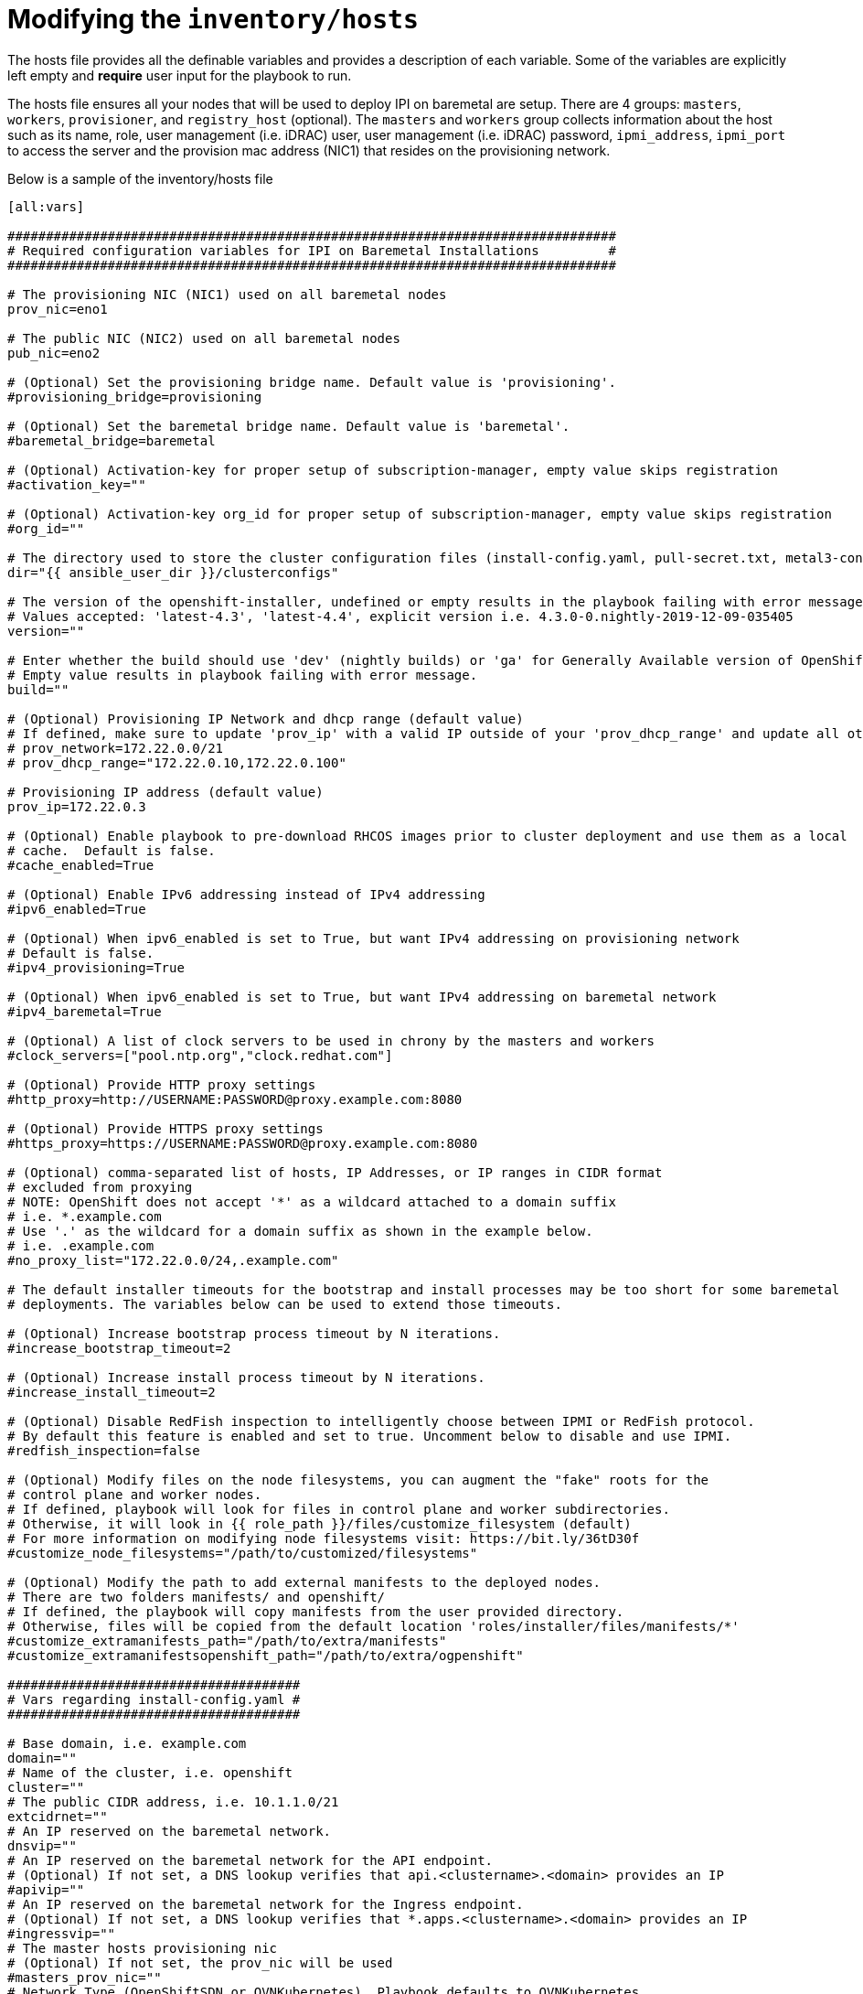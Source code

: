 [id="ansible-playbook-modifying-the-inventoryhosts-file"]

= Modifying the `inventory/hosts`


The hosts file provides all the definable variables and provides a
description of each variable. Some of the variables are explicitly left
 empty and **require** user input for the playbook to run.

The hosts file ensures all your nodes that will be used to deploy
IPI on baremetal are setup. There are 4 groups: `masters`, `workers`,
`provisioner`, and `registry_host` (optional). The `masters` and
`workers` group collects information about the host such as its name,
role, user management (i.e. iDRAC) user, user management (i.e. iDRAC)
password, `ipmi_address`, `ipmi_port` to access the server and the
provision mac address (NIC1) that resides on the provisioning network.

Below is a sample of the inventory/hosts file

[source,ini]
----
[all:vars]

###############################################################################
# Required configuration variables for IPI on Baremetal Installations         #
###############################################################################

# The provisioning NIC (NIC1) used on all baremetal nodes
prov_nic=eno1

# The public NIC (NIC2) used on all baremetal nodes
pub_nic=eno2

# (Optional) Set the provisioning bridge name. Default value is 'provisioning'.
#provisioning_bridge=provisioning

# (Optional) Set the baremetal bridge name. Default value is 'baremetal'.
#baremetal_bridge=baremetal

# (Optional) Activation-key for proper setup of subscription-manager, empty value skips registration
#activation_key=""

# (Optional) Activation-key org_id for proper setup of subscription-manager, empty value skips registration
#org_id=""

# The directory used to store the cluster configuration files (install-config.yaml, pull-secret.txt, metal3-config.yaml)
dir="{{ ansible_user_dir }}/clusterconfigs"

# The version of the openshift-installer, undefined or empty results in the playbook failing with error message.
# Values accepted: 'latest-4.3', 'latest-4.4', explicit version i.e. 4.3.0-0.nightly-2019-12-09-035405
version=""

# Enter whether the build should use 'dev' (nightly builds) or 'ga' for Generally Available version of OpenShift
# Empty value results in playbook failing with error message.
build=""

# (Optional) Provisioning IP Network and dhcp range (default value)
# If defined, make sure to update 'prov_ip' with a valid IP outside of your 'prov_dhcp_range' and update all other places like 'no_proxy_list' 
# prov_network=172.22.0.0/21
# prov_dhcp_range="172.22.0.10,172.22.0.100"

# Provisioning IP address (default value)
prov_ip=172.22.0.3

# (Optional) Enable playbook to pre-download RHCOS images prior to cluster deployment and use them as a local
# cache.  Default is false.
#cache_enabled=True

# (Optional) Enable IPv6 addressing instead of IPv4 addressing
#ipv6_enabled=True

# (Optional) When ipv6_enabled is set to True, but want IPv4 addressing on provisioning network
# Default is false.
#ipv4_provisioning=True

# (Optional) When ipv6_enabled is set to True, but want IPv4 addressing on baremetal network
#ipv4_baremetal=True

# (Optional) A list of clock servers to be used in chrony by the masters and workers
#clock_servers=["pool.ntp.org","clock.redhat.com"]

# (Optional) Provide HTTP proxy settings
#http_proxy=http://USERNAME:PASSWORD@proxy.example.com:8080

# (Optional) Provide HTTPS proxy settings
#https_proxy=https://USERNAME:PASSWORD@proxy.example.com:8080

# (Optional) comma-separated list of hosts, IP Addresses, or IP ranges in CIDR format
# excluded from proxying
# NOTE: OpenShift does not accept '*' as a wildcard attached to a domain suffix
# i.e. *.example.com
# Use '.' as the wildcard for a domain suffix as shown in the example below.
# i.e. .example.com
#no_proxy_list="172.22.0.0/24,.example.com"

# The default installer timeouts for the bootstrap and install processes may be too short for some baremetal
# deployments. The variables below can be used to extend those timeouts.

# (Optional) Increase bootstrap process timeout by N iterations.
#increase_bootstrap_timeout=2

# (Optional) Increase install process timeout by N iterations.
#increase_install_timeout=2

# (Optional) Disable RedFish inspection to intelligently choose between IPMI or RedFish protocol.
# By default this feature is enabled and set to true. Uncomment below to disable and use IPMI.
#redfish_inspection=false

# (Optional) Modify files on the node filesystems, you can augment the "fake" roots for the
# control plane and worker nodes.
# If defined, playbook will look for files in control plane and worker subdirectories.
# Otherwise, it will look in {{ role_path }}/files/customize_filesystem (default)
# For more information on modifying node filesystems visit: https://bit.ly/36tD30f
#customize_node_filesystems="/path/to/customized/filesystems"

# (Optional) Modify the path to add external manifests to the deployed nodes.
# There are two folders manifests/ and openshift/
# If defined, the playbook will copy manifests from the user provided directory.
# Otherwise, files will be copied from the default location 'roles/installer/files/manifests/*'
#customize_extramanifests_path="/path/to/extra/manifests"
#customize_extramanifestsopenshift_path="/path/to/extra/ogpenshift"

######################################
# Vars regarding install-config.yaml #
######################################

# Base domain, i.e. example.com
domain=""
# Name of the cluster, i.e. openshift
cluster=""
# The public CIDR address, i.e. 10.1.1.0/21
extcidrnet=""
# An IP reserved on the baremetal network.
dnsvip=""
# An IP reserved on the baremetal network for the API endpoint.
# (Optional) If not set, a DNS lookup verifies that api.<clustername>.<domain> provides an IP
#apivip=""
# An IP reserved on the baremetal network for the Ingress endpoint.
# (Optional) If not set, a DNS lookup verifies that *.apps.<clustername>.<domain> provides an IP
#ingressvip=""
# The master hosts provisioning nic
# (Optional) If not set, the prov_nic will be used
#masters_prov_nic=""
# Network Type (OpenShiftSDN or OVNKubernetes). Playbook defaults to OVNKubernetes.
# Uncomment below for OpenShiftSDN
#network_type="OpenShiftSDN"
# (Optional) A URL to override the default operating system image for the bootstrap node.
# The URL must contain a sha256 hash of the image.
# See https://github.com/openshift/installer/blob/master/docs/user/metal/customization_ipi.md
#   Example https://mirror.example.com/images/qemu.qcow2.gz?sha256=a07bd...
#bootstraposimage=""
# (Optional) A URL to override the default operating system image for the cluster nodes.
# The URL must contain a sha256 hash of the image.
# See https://github.com/openshift/installer/blob/master/docs/user/metal/customization_ipi.md
# Example https://mirror.example.com/images/metal.qcow2.gz?sha256=3b5a8...
#clusterosimage=""
# A copy of your pullsecret from https://cloud.redhat.com/openshift/install/metal/user-provisioned
pullsecret=""

# (Optional) Disable BMC Certification Validation. When using self-signed certificates for your BMC, ensure to set to True.
# Default value is False.
#disable_bmc_certificate_verification=True

# (Optional) Enable RedFish VirtualMedia/iDRAC VirtualMedia
#enable_virtualmedia=True

# (Required when enable_virtualmedia is set to True) Set an available IP address from the baremetal net for these two variables
#provisioningHostIP=<baremetal_net_IP1>
#bootstrapProvisioningIP=<baremetal_net_IP2>

# Master nodes
# The hardware_profile is used by the baremetal operator to match the hardware discovered on the host
# See https://github.com/metal3-io/baremetal-operator/blob/master/docs/api.md#baremetalhost-status
# ipmi_port is optional for each host. 623 is the common default used if omitted
# poweroff is optional. True or ommited (by default) indicates the playbook will power off the node before deploying OCP
#  otherwise set it to false
# (Optional) OpenShift 4.6+, Set Root Device Hints to choose the proper device to install operating system on OpenShift nodes.
# root device hint options include: ['deviceName','hctl','model','vendor','serialNumber','minSizeGigabytes','wwn','rotational']
# Root Device Hint values are case sensitive.
# root_device_hint="deviceName"
# root_device_hint_value="/dev/sda"

[masters]
master-0 name=master-0 role=master ipmi_user=admin ipmi_password=password ipmi_address=192.168.1.1 ipmi_port=623 provision_mac=ec:f4:bb:da:0c:58 hardware_profile=default poweroff=true
master-1 name=master-1 role=master ipmi_user=admin ipmi_password=password ipmi_address=192.168.1.2 ipmi_port=623 provision_mac=ec:f4:bb:da:32:88 hardware_profile=default poweroff=true
master-2 name=master-2 role=master ipmi_user=admin ipmi_password=password ipmi_address=192.168.1.3 ipmi_port=623 provision_mac=ec:f4:bb:da:0d:98 hardware_profile=default poweroff=true

# Worker nodes
[workers]
worker-0 name=worker-0 role=worker ipmi_user=admin ipmi_password=password ipmi_address=192.168.1.4 ipmi_port=623 provision_mac=ec:f4:bb:da:0c:18 hardware_profile=unknown poweroff=true
worker-1 name=worker-1 role=worker ipmi_user=admin ipmi_password=password ipmi_address=192.168.1.5 ipmi_port=623 provision_mac=ec:f4:bb:da:32:28 hardware_profile=unknown poweroff=true

# Provision Host
[provisioner]
provisioner.example.com

# Registry Host
#   Define a host here to create or use a local copy of the installation registry
#   Used for disconnected installation
# [registry_host]
# registry.example.com

# [registry_host:vars]
# The following cert_* variables are needed to create the certificates
#   when creating a disconnected registry. They are not needed to use
#   an existing disconnected registry.
# cert_country=US #it must be two letters country
# cert_state=MyState
# cert_locality=MyCity
# cert_organization=MyCompany
# cert_organizational_unit=MyDepartment

# The port exposed on the disconnected registry host can be changed from
# the default 5000 to something else by changing the following variable.
# registry_port=5000

# The directory the mirrored registry files are written to can be modified from teh default /opt/registry by changing the following variable.
# registry_dir="/opt/registry"

# The following two variables must be set to use an existing disconnected registry.
#
# Specify a file that contains extra auth tokens to include in the
#   pull-secret if they are not already there.
# disconnected_registry_auths_file=/path/to/registry-auths.json

# Specify a file that contains the addition trust bundle and image
#   content sources for the local registry. The contents of this file
#   will be appended to the install-config.yml file.
# disconnected_registry_mirrors_file=/path/to/install-config-appends.json
----

[NOTE]
====
The `ipmi_address` can take a fully qualified name assuming it is
resolvable.

The `ipmi_port` examples above show how a user can specify a different
`ipmi_port` for each host within their inventory file. If the
`ipmi_port` variable is omitted from the inventory file, the default
of 623 will be used.

//FIXME This link to use https://openshift-kni.github.io/baremetal-deploy/4.4/Deployment.html#ipi-install-configuration-files
A detailed description of the `vars` under the section
`Vars regarding install-config.yaml` may be reviewed within
link:Deployment#ipi-install-configuration-files[Configuration Files] if unsure how to populate.
====
